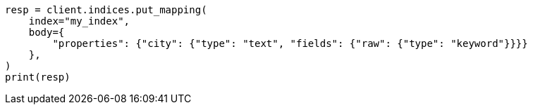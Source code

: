// indices/put-mapping.asciidoc:257

[source, python]
----
resp = client.indices.put_mapping(
    index="my_index",
    body={
        "properties": {"city": {"type": "text", "fields": {"raw": {"type": "keyword"}}}}
    },
)
print(resp)
----